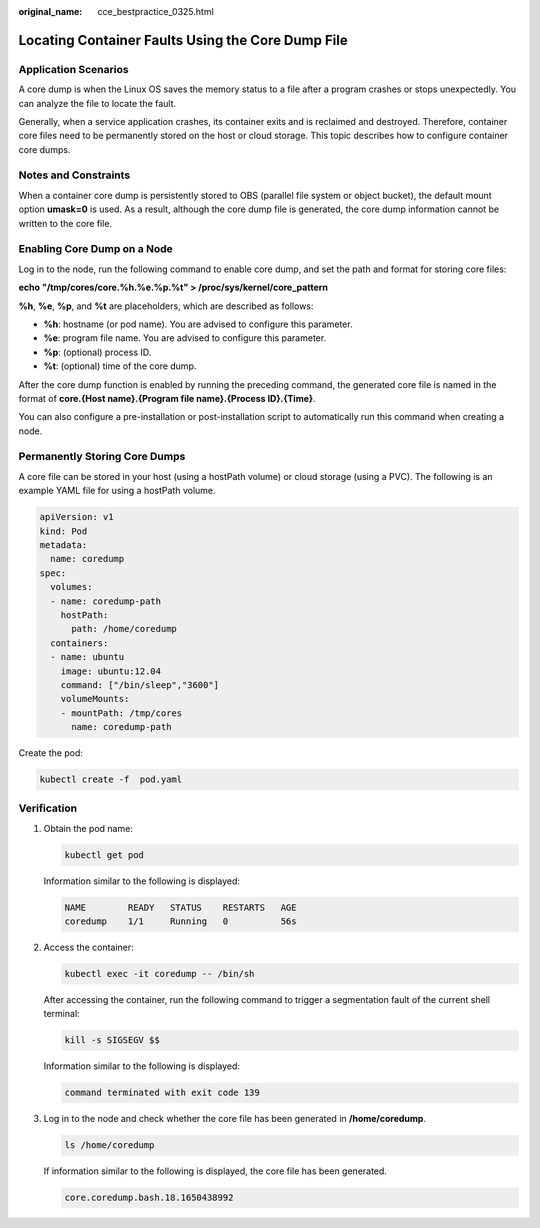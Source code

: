 :original_name: cce_bestpractice_0325.html

.. _cce_bestpractice_0325:

Locating Container Faults Using the Core Dump File
==================================================

Application Scenarios
---------------------

A core dump is when the Linux OS saves the memory status to a file after a program crashes or stops unexpectedly. You can analyze the file to locate the fault.

Generally, when a service application crashes, its container exits and is reclaimed and destroyed. Therefore, container core files need to be permanently stored on the host or cloud storage. This topic describes how to configure container core dumps.

Notes and Constraints
---------------------

When a container core dump is persistently stored to OBS (parallel file system or object bucket), the default mount option **umask=0** is used. As a result, although the core dump file is generated, the core dump information cannot be written to the core file.

Enabling Core Dump on a Node
----------------------------

Log in to the node, run the following command to enable core dump, and set the path and format for storing core files:

**echo "/tmp/cores/core.%h.%e.%p.%t" > /proc/sys/kernel/core_pattern**

**%h**, **%e**, **%p**, and **%t** are placeholders, which are described as follows:

-  **%h**: hostname (or pod name). You are advised to configure this parameter.
-  **%e**: program file name. You are advised to configure this parameter.
-  **%p**: (optional) process ID.
-  **%t**: (optional) time of the core dump.

After the core dump function is enabled by running the preceding command, the generated core file is named in the format of **core.{Host name}.{Program file name}.{Process ID}.{Time}**.

You can also configure a pre-installation or post-installation script to automatically run this command when creating a node.

Permanently Storing Core Dumps
------------------------------

A core file can be stored in your host (using a hostPath volume) or cloud storage (using a PVC). The following is an example YAML file for using a hostPath volume.

.. code-block::

   apiVersion: v1
   kind: Pod
   metadata:
     name: coredump
   spec:
     volumes:
     - name: coredump-path
       hostPath:
         path: /home/coredump
     containers:
     - name: ubuntu
       image: ubuntu:12.04
       command: ["/bin/sleep","3600"]
       volumeMounts:
       - mountPath: /tmp/cores
         name: coredump-path

Create the pod:

.. code-block::

   kubectl create -f  pod.yaml

Verification
------------

#. Obtain the pod name:

   .. code-block::

      kubectl get pod

   Information similar to the following is displayed:

   .. code-block::

      NAME        READY   STATUS    RESTARTS   AGE
      coredump    1/1     Running   0          56s

#. Access the container:

   .. code-block::

      kubectl exec -it coredump -- /bin/sh

   After accessing the container, run the following command to trigger a segmentation fault of the current shell terminal:

   .. code-block::

      kill -s SIGSEGV $$

   Information similar to the following is displayed:

   .. code-block::

      command terminated with exit code 139

#. Log in to the node and check whether the core file has been generated in **/home/coredump**.

   .. code-block::

      ls /home/coredump

   If information similar to the following is displayed, the core file has been generated.

   .. code-block::

      core.coredump.bash.18.1650438992
